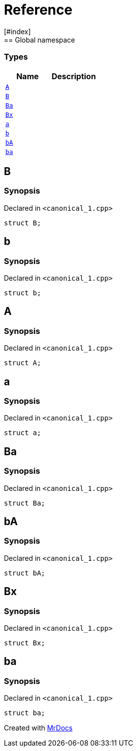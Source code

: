 = Reference
:mrdocs:
[#index]
== Global namespace

===  Types
[cols=2]
|===
| Name | Description 

| <<#A,`A`>> 
| 
    
| <<#B,`B`>> 
| 
    
| <<#Ba,`Ba`>> 
| 
    
| <<#Bx,`Bx`>> 
| 
    
| <<#a,`a`>> 
| 
    
| <<#b,`b`>> 
| 
    
| <<#bA,`bA`>> 
| 
    
| <<#ba,`ba`>> 
| 
    
|===

[#B]
== B



=== Synopsis

Declared in `<pass:[canonical_1.cpp]>`

[source,cpp,subs="verbatim,macros,-callouts"]
----
struct B;
----




[#b]
== b



=== Synopsis

Declared in `<pass:[canonical_1.cpp]>`

[source,cpp,subs="verbatim,macros,-callouts"]
----
struct b;
----




[#A]
== A



=== Synopsis

Declared in `<pass:[canonical_1.cpp]>`

[source,cpp,subs="verbatim,macros,-callouts"]
----
struct A;
----




[#a]
== a



=== Synopsis

Declared in `<pass:[canonical_1.cpp]>`

[source,cpp,subs="verbatim,macros,-callouts"]
----
struct a;
----




[#Ba]
== Ba



=== Synopsis

Declared in `<pass:[canonical_1.cpp]>`

[source,cpp,subs="verbatim,macros,-callouts"]
----
struct Ba;
----




[#bA]
== bA



=== Synopsis

Declared in `<pass:[canonical_1.cpp]>`

[source,cpp,subs="verbatim,macros,-callouts"]
----
struct bA;
----




[#Bx]
== Bx



=== Synopsis

Declared in `<pass:[canonical_1.cpp]>`

[source,cpp,subs="verbatim,macros,-callouts"]
----
struct Bx;
----




[#ba]
== ba



=== Synopsis

Declared in `<pass:[canonical_1.cpp]>`

[source,cpp,subs="verbatim,macros,-callouts"]
----
struct ba;
----






[.small]#Created with https://www.mrdocs.com[MrDocs]#
